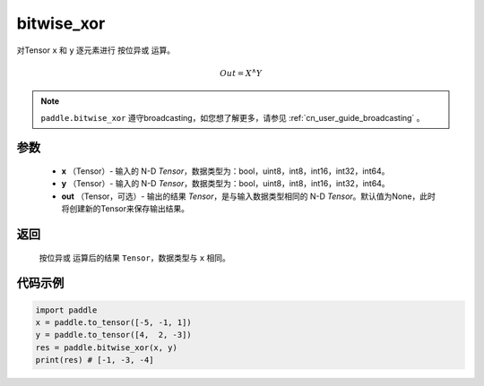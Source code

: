 .. _cn_api_tensor_bitwise_xor:

bitwise_xor
-------------------------------

.. py:function:: paddle.bitwise_xor(x, y, out=None, name=None)

对Tensor ``x`` 和 ``y`` 逐元素进行 ``按位异或`` 运算。

.. math::
        Out = X ^\wedge Y

.. note::
    ``paddle.bitwise_xor`` 遵守broadcasting，如您想了解更多，请参见 :ref:`cn_user_guide_broadcasting` 。

参数
::::::::::::

        - **x** （Tensor）- 输入的 N-D `Tensor`，数据类型为：bool，uint8，int8，int16，int32，int64。
        - **y** （Tensor）- 输入的 N-D `Tensor`，数据类型为：bool，uint8，int8，int16，int32，int64。
        - **out** （Tensor，可选）- 输出的结果 `Tensor`，是与输入数据类型相同的 N-D `Tensor`。默认值为None，此时将创建新的Tensor来保存输出结果。

返回
::::::::::::
 ``按位异或`` 运算后的结果 ``Tensor``，数据类型与 ``x`` 相同。

代码示例
::::::::::::

.. code-block:: python

    import paddle
    x = paddle.to_tensor([-5, -1, 1])
    y = paddle.to_tensor([4,  2, -3])
    res = paddle.bitwise_xor(x, y)
    print(res) # [-1, -3, -4]